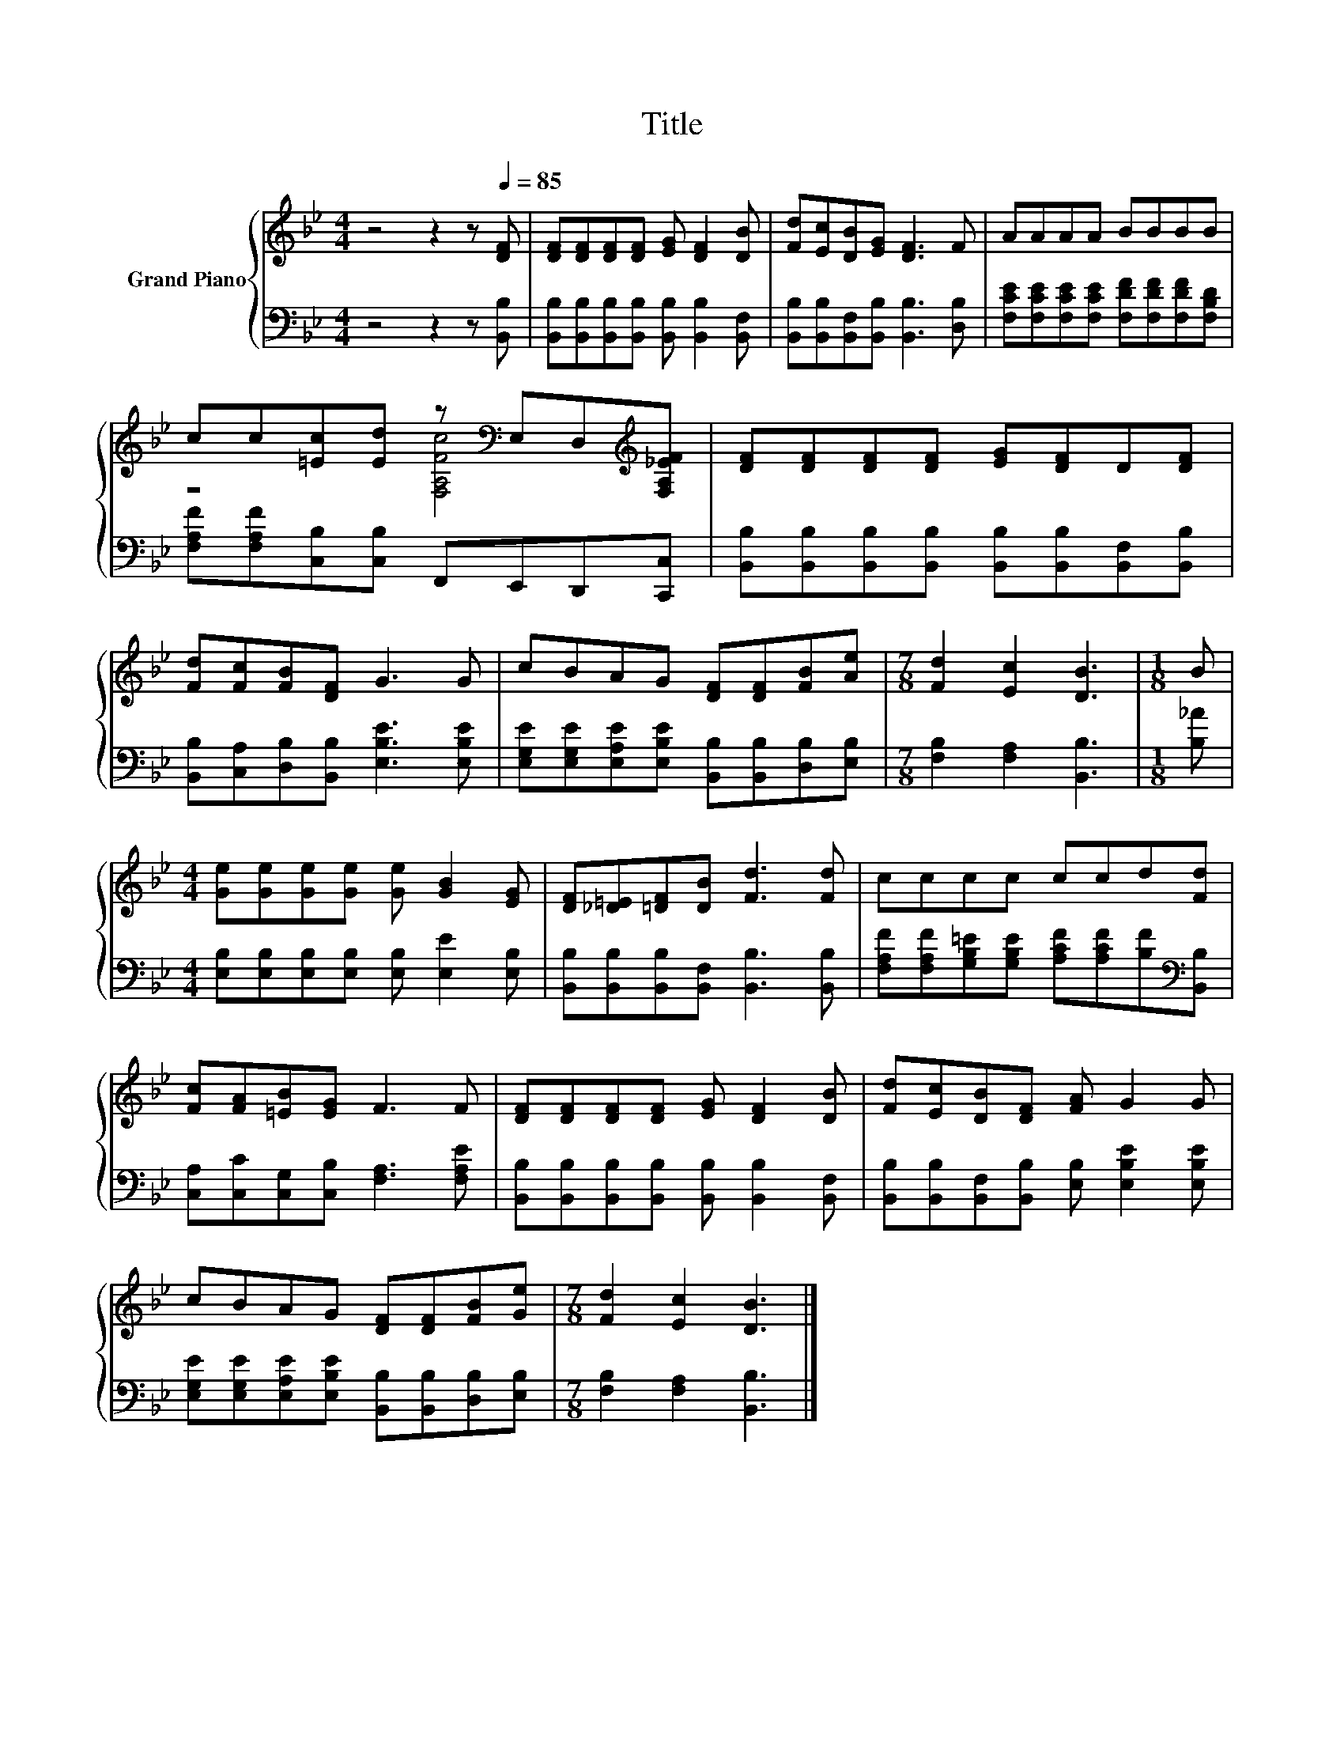 X:1
T:Title
%%score { ( 1 3 ) | 2 }
L:1/8
M:4/4
K:Bb
V:1 treble nm="Grand Piano"
V:3 treble 
V:2 bass 
V:1
 z4 z2 z[Q:1/4=85] [DF] | [DF][DF][DF][DF] [EG] [DF]2 [DB] | [Fd][Ec][DB][EG] [DF]3 F | AAAA BBBB | %4
 cc[=Ec][Ed] z[K:bass] E,D,[K:treble][F,A,_EF] | [DF][DF][DF][DF] [EG][DF]D[DF] | %6
 [Fd][Fc][FB][DF] G3 G | cBAG [DF][DF][FB][Ae] |[M:7/8] [Fd]2 [Ec]2 [DB]3 |[M:1/8] B | %10
[M:4/4] [Ge][Ge][Ge][Ge] [Ge] [GB]2 [EG] | [DF][_D=E][=DF][DB] [Fd]3 [Fd] | cccc ccd[Fd] | %13
 [Fc][FA][=EB][EG] F3 F | [DF][DF][DF][DF] [EG] [DF]2 [DB] | [Fd][Ec][DB][DF] [FA] G2 G | %16
 cBAG [DF][DF][FB][Ge] |[M:7/8] [Fd]2 [Ec]2 [DB]3 |] %18
V:2
 z4 z2 z [B,,B,] | [B,,B,][B,,B,][B,,B,][B,,B,] [B,,B,] [B,,B,]2 [B,,F,] | %2
 [B,,B,][B,,B,][B,,F,][B,,B,] [B,,B,]3 [D,B,] | %3
 [F,CE][F,CE][F,CE][F,CE] [F,DF][F,DF][F,DF][F,B,D] | [F,A,F][F,A,F][C,B,][C,B,] F,,E,,D,,[C,,C,] | %5
 [B,,B,][B,,B,][B,,B,][B,,B,] [B,,B,][B,,B,][B,,F,][B,,B,] | %6
 [B,,B,][C,A,][D,B,][B,,B,] [E,B,E]3 [E,B,E] | %7
 [E,G,E][E,G,E][E,A,E][E,B,E] [B,,B,][B,,B,][D,B,][E,B,] |[M:7/8] [F,B,]2 [F,A,]2 [B,,B,]3 | %9
[M:1/8] [B,_A] |[M:4/4] [E,B,][E,B,][E,B,][E,B,] [E,B,] [E,E]2 [E,B,] | %11
 [B,,B,][B,,B,][B,,B,][B,,F,] [B,,B,]3 [B,,B,] | %12
 [F,A,F][F,A,F][G,B,=E][G,B,E] [A,CF][A,CF][B,F][K:bass][B,,B,] | %13
 [C,A,][C,C][C,G,][C,B,] [F,A,]3 [F,A,E] | [B,,B,][B,,B,][B,,B,][B,,B,] [B,,B,] [B,,B,]2 [B,,F,] | %15
 [B,,B,][B,,B,][B,,F,][B,,B,] [E,B,] [E,B,E]2 [E,B,E] | %16
 [E,G,E][E,G,E][E,A,E][E,B,E] [B,,B,][B,,B,][D,B,][E,B,] |[M:7/8] [F,B,]2 [F,A,]2 [B,,B,]3 |] %18
V:3
 x8 | x8 | x8 | x8 | z4 [F,A,Fc]4[K:bass][K:treble] | x8 | x8 | x8 |[M:7/8] x7 |[M:1/8] x | %10
[M:4/4] x8 | x8 | x8 | x8 | x8 | x8 | x8 |[M:7/8] x7 |] %18

